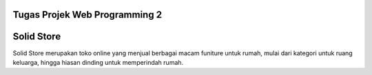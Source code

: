 ###################
Tugas Projek Web Programming 2
###################

###################
Solid Store
###################

Solid Store merupakan toko online yang menjual berbagai macam funiture untuk rumah, mulai dari  kategori untuk ruang keluarga, hingga hiasan dinding untuk memperindah rumah.

